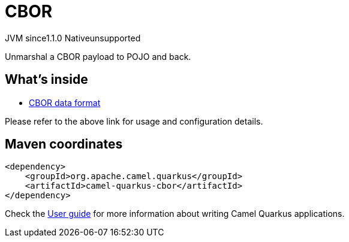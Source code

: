// Do not edit directly!
// This file was generated by camel-quarkus-maven-plugin:update-extension-doc-page
= CBOR
:cq-artifact-id: camel-quarkus-cbor
:cq-native-supported: false
:cq-status: Preview
:cq-description: Unmarshal a CBOR payload to POJO and back.
:cq-deprecated: false
:cq-jvm-since: 1.1.0
:cq-native-since: n/a

[.badges]
[.badge-key]##JVM since##[.badge-supported]##1.1.0## [.badge-key]##Native##[.badge-unsupported]##unsupported##

Unmarshal a CBOR payload to POJO and back.

== What's inside

* xref:{cq-camel-components}:dataformats:cbor-dataformat.adoc[CBOR data format]

Please refer to the above link for usage and configuration details.

== Maven coordinates

[source,xml]
----
<dependency>
    <groupId>org.apache.camel.quarkus</groupId>
    <artifactId>camel-quarkus-cbor</artifactId>
</dependency>
----

Check the xref:user-guide/index.adoc[User guide] for more information about writing Camel Quarkus applications.
